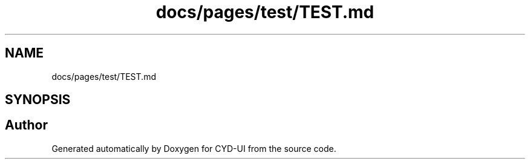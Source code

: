.TH "docs/pages/test/TEST.md" 3 "CYD-UI" \" -*- nroff -*-
.ad l
.nh
.SH NAME
docs/pages/test/TEST.md
.SH SYNOPSIS
.br
.PP
.SH "Author"
.PP 
Generated automatically by Doxygen for CYD-UI from the source code\&.

